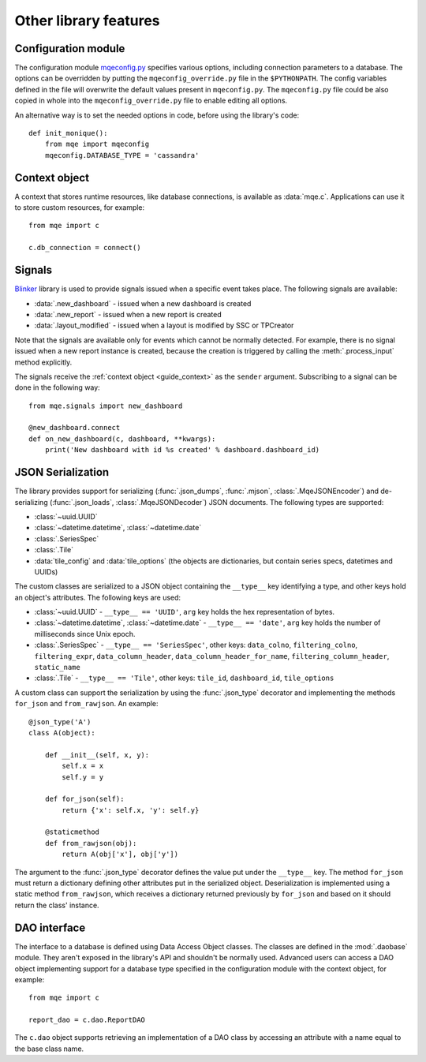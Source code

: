 Other library features
======================

Configuration module
--------------------

The configuration module `mqeconfig.py <https://github.com/monique-dashboards/monique/mqe/mqeconfig.py>`_ specifies various options, including connection parameters to a database. The options can be overridden by putting the ``mqeconfig_override.py`` file in the ``$PYTHONPATH``. The config variables defined in the file will overwrite the default values present in ``mqeconfig.py``. The ``mqeconfig.py`` file could be also copied in whole into the ``mqeconfig_override.py`` file to enable editing all options.

An alternative way is to set the needed options in code, before using the library's code::

    def init_monique():
        from mqe import mqeconfig
        mqeconfig.DATABASE_TYPE = 'cassandra'


.. _guide_context:

Context object
--------------

A context that stores runtime resources, like database connections, is available as :data:`mqe.c`. Applications can use it to store custom resources, for example::

    from mqe import c

    c.db_connection = connect()


Signals
-------

`Blinker <https://pythonhosted.org/blinker/>`_ library is used to provide signals issued when a specific event takes place. The following signals are available:

* :data:`.new_dashboard` - issued when a new dashboard is created
* :data:`.new_report` - issued when a new report is created
* :data:`.layout_modified` - issued when a layout is modified by SSC or TPCreator

Note that the signals are available only for events which cannot be normally detected. For example, there is no signal issued when a new report instance is created, because the creation is triggered by calling the :meth:`.process_input` method explicitly.

The signals receive the :ref:`context object <guide_context>` as the ``sender`` argument. Subscribing to a signal can be done in the following way::

    from mqe.signals import new_dashboard

    @new_dashboard.connect
    def on_new_dashboard(c, dashboard, **kwargs):
        print('New dashboard with id %s created' % dashboard.dashboard_id)


.. _guide_serialization:

JSON Serialization
------------------

The library provides support for serializing (:func:`.json_dumps`, :func:`.mjson`, :class:`.MqeJSONEncoder`) and de-serializing (:func:`.json_loads`, :class:`.MqeJSONDecoder`) JSON documents. The following types are supported:

* :class:`~uuid.UUID`
* :class:`~datetime.datetime`, :class:`~datetime.date`
* :class:`.SeriesSpec`
* :class:`.Tile`
* :data:`tile_config` and :data:`tile_options` (the objects are dictionaries, but contain series specs, datetimes and UUIDs)

The custom classes are serialized to a JSON object containing the ``__type__`` key identifying a type, and other keys hold an object's attributes. The following keys are used:

* :class:`~uuid.UUID` - ``__type__ == 'UUID'``, ``arg`` key holds the hex representation of bytes.
* :class:`~datetime.datetime`, :class:`~datetime.date` - ``__type__ == 'date'``, ``arg`` key holds the number of milliseconds since Unix epoch.
* :class:`.SeriesSpec` - ``__type__ == 'SeriesSpec'``, other keys: ``data_colno``, ``filtering_colno``, ``filtering_expr``, ``data_column_header``, ``data_column_header_for_name``, ``filtering_column_header``, ``static_name``
* :class:`.Tile` - ``__type__ == 'Tile'``, other keys: ``tile_id``, ``dashboard_id``, ``tile_options``


A custom class can support the serialization by using the :func:`.json_type` decorator and implementing the methods ``for_json`` and ``from_rawjson``. An example::


    @json_type('A')
    class A(object):

        def __init__(self, x, y):
            self.x = x
            self.y = y

        def for_json(self):
            return {'x': self.x, 'y': self.y}

        @staticmethod
        def from_rawjson(obj):
            return A(obj['x'], obj['y'])

The argument to the :func:`.json_type` decorator defines the value put under the ``__type__`` key. The method ``for_json`` must return a dictionary defining other attributes put in the serialized object. Deserialization is implemented using a static method ``from_rawjson``, which receives a dictionary returned previously by ``for_json`` and based on it should return the class' instance.


DAO interface
-------------

The interface to a database is defined using Data Access Object classes. The classes are defined in the :mod:`.daobase` module. They aren't exposed in the library's API and shouldn't be normally used. Advanced users can access a DAO object implementing support for a database type specified in the configuration module with the context object, for example::

    from mqe import c

    report_dao = c.dao.ReportDAO

The ``c.dao`` object supports retrieving an implementation of a DAO class by accessing an attribute with a name equal to the base class name.

